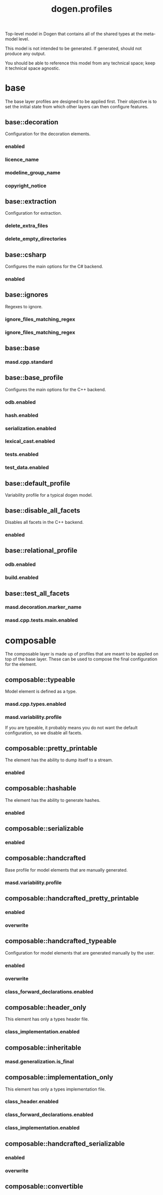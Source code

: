 #+title: dogen.profiles
#+options: <:nil c:nil todo:nil ^:nil d:nil date:nil author:nil
:PROPERTIES:
:masd.codec.dia.comment: true
:masd.codec.model_modules: dogen.profiles
:masd.codec.reference: masd
:masd.codec.input_technical_space: agnostic
:masd.codec.is_proxy_model: true
:masd.cpp.enabled: false
:masd.csharp.enabled: false
:END:

Top-level model in Dogen that contains all of the shared
types at the meta-model level.

This model is not intended to be generated. If generated,
should not produce any output.

You should be able to reference this model from any technical
space; keep it technical space agnostic.

* base
:PROPERTIES:
:masd.codec.dia.comment: true
:END:

The base layer profiles are designed to be applied first.
Their objective is to set the initial state from which
other layers can then configure features.



** base::decoration
:PROPERTIES:
:masd.variability.binding_point: global
:masd.variability.key_prefix: masd.decoration
:masd.codec.stereotypes: masd::variability::profile
:END:

Configuration for the decoration elements.

*** enabled
:PROPERTIES:
:masd.codec.value: true
:END:
*** licence_name
:PROPERTIES:
:masd.codec.value: masd.gpl_v3
:END:
*** modeline_group_name
:PROPERTIES:
:masd.codec.value: masd.emacs
:END:
*** copyright_notice
:PROPERTIES:
:masd.variability.value: Copyright (C) 2012-2015 Marco Craveiro <marco.craveiro@gmail.com>
:END:
** base::extraction
:PROPERTIES:
:masd.variability.key_prefix: masd.physical
:masd.codec.stereotypes: masd::variability::profile
:END:

Configuration for extraction.

*** delete_extra_files
:PROPERTIES:
:masd.codec.value: true
:END:
*** delete_empty_directories
:PROPERTIES:
:masd.codec.value: true
:END:
** base::csharp
:PROPERTIES:
:masd.variability.key_prefix: masd.csharp
:masd.codec.stereotypes: masd::variability::profile
:END:

Configures the main options for the C# backend.

*** enabled
:PROPERTIES:
:masd.codec.value: false
:END:
** base::ignores
:PROPERTIES:
:masd.variability.binding_point: global
:masd.variability.key_prefix: masd.physical
:masd.codec.stereotypes: masd::variability::profile
:END:

Regexes to ignore.

*** ignore_files_matching_regex
:PROPERTIES:
:masd.codec.value: .*/test/.*
:END:
*** ignore_files_matching_regex
:PROPERTIES:
:masd.codec.value: .*/tests/.*
:END:
** base::base
:PROPERTIES:
:masd.codec.parent: base::decoration, base::extraction, base::csharp, base::ignores
:masd.codec.stereotypes: masd::variability::profile
:END:
*** masd.cpp.standard
:PROPERTIES:
:masd.codec.value: c++-17
:END:
** base::base_profile
:PROPERTIES:
:masd.variability.key_prefix: masd.cpp
:masd.codec.parent: base::base
:masd.codec.stereotypes: masd::variability::profile
:END:

Configures the main options for the C++ backend.

*** odb.enabled
:PROPERTIES:
:masd.codec.value: false
:END:
*** hash.enabled
:PROPERTIES:
:masd.codec.value: false
:END:
*** serialization.enabled
:PROPERTIES:
:masd.codec.value: false
:END:
*** lexical_cast.enabled
:PROPERTIES:
:masd.codec.value: false
:END:
*** tests.enabled
:PROPERTIES:
:masd.codec.value: false
:END:
*** test_data.enabled
:PROPERTIES:
:masd.codec.value: false
:END:
** base::default_profile
:PROPERTIES:
:masd.variability.binding_point: global
:masd.codec.parent: base::base_profile
:masd.codec.stereotypes: masd::variability::profile
:END:

Variability profile for a typical dogen model.

** base::disable_all_facets
:PROPERTIES:
:masd.variability.binding_point: global
:masd.codec.parent: base::base
:masd.codec.stereotypes: masd::variability::profile_template
:END:


Disables all facets in the C++ backend.

*** enabled
:PROPERTIES:
:masd.variability.instantiation_domain_name: masd.facet
:masd.codec.value: false
:END:
** base::relational_profile
:PROPERTIES:
:masd.variability.key_prefix: masd.cpp
:masd.codec.parent: base::base_profile
:masd.codec.stereotypes: masd::variability::profile
:END:
*** odb.enabled
:PROPERTIES:
:masd.codec.value: true
:END:
*** build.enabled
:PROPERTIES:
:masd.codec.value: true
:END:
** base::test_all_facets
:PROPERTIES:
:masd.codec.parent: base::base
:masd.codec.stereotypes: masd::variability::profile
:END:
*** masd.decoration.marker_name
:PROPERTIES:
:masd.codec.value: dogen.profiles.test_marker
:END:
*** masd.cpp.tests.main.enabled
:PROPERTIES:
:masd.codec.value: true
:END:
* composable
:PROPERTIES:
:masd.codec.dia.comment: true
:END:

The composable layer is made up of profiles that
are meant to be applied on top of the base layer.
These can be used to compose the final configuration
for the element.

** composable::typeable
:PROPERTIES:
:masd.variability.binding_point: element
:masd.variability.stereotype: dogen::typeable
:masd.codec.stereotypes: masd::variability::profile
:END:

Model element is defined as a type.

*** masd.cpp.types.enabled
:PROPERTIES:
:masd.codec.value: true
:END:
*** masd.variability.profile
:PROPERTIES:
:masd.codec.value: dogen.profiles.base.disable_all_facets
:END:

If you are typeable, it probably means you do not want the default configuration,
so we disable all facets.

** composable::pretty_printable
:PROPERTIES:
:masd.variability.binding_point: element
:masd.variability.stereotype: dogen::pretty_printable
:masd.variability.key_prefix: masd.cpp.io
:masd.codec.stereotypes: masd::variability::profile
:END:

The element has the ability to dump itself to a stream.

*** enabled
:PROPERTIES:
:masd.codec.value: true
:END:
** composable::hashable
:PROPERTIES:
:masd.variability.binding_point: element
:masd.variability.stereotype: dogen::hashable
:masd.variability.key_prefix: masd.cpp.hash
:masd.codec.stereotypes: masd::variability::profile
:END:

The element has the ability to generate hashes.

*** enabled
:PROPERTIES:
:masd.codec.value: true
:END:
** composable::serializable
:PROPERTIES:
:masd.variability.binding_point: element
:masd.variability.stereotype: dogen::serializable
:masd.variability.key_prefix: masd.cpp.serialization
:masd.codec.stereotypes: masd::variability::profile
:END:
*** enabled
:PROPERTIES:
:masd.codec.value: true
:END:
** composable::handcrafted
:PROPERTIES:
:masd.variability.binding_point: element
:masd.codec.stereotypes: masd::variability::profile
:END:

Base profile for model elements that are manually generated.

*** masd.variability.profile
:PROPERTIES:
:masd.codec.value: dogen.profiles.base.disable_all_facets
:END:
** composable::handcrafted_pretty_printable
:PROPERTIES:
:masd.variability.binding_point: element
:masd.variability.stereotype: dogen::handcrafted::pretty_printable
:masd.variability.key_prefix: masd.cpp.io
:masd.codec.parent: composable::handcrafted
:masd.codec.stereotypes: masd::variability::profile
:END:
*** enabled
:PROPERTIES:
:masd.codec.value: true
:END:
*** overwrite
:PROPERTIES:
:masd.codec.value: false
:END:
** composable::handcrafted_typeable
:PROPERTIES:
:masd.variability.binding_point: element
:masd.variability.stereotype: dogen::handcrafted::typeable
:masd.variability.key_prefix: masd.cpp.types
:masd.codec.parent: composable::handcrafted
:masd.codec.stereotypes: masd::variability::profile
:END:

Configuration for model elements that are generated manually by the user.

*** enabled
:PROPERTIES:
:masd.codec.value: true
:END:
*** overwrite
:PROPERTIES:
:masd.codec.value: false
:END:
*** class_forward_declarations.enabled
:PROPERTIES:
:masd.codec.value: false
:END:
** composable::header_only
:PROPERTIES:
:masd.variability.binding_point: global
:masd.variability.stereotype: dogen::handcrafted::typeable::header_only
:masd.variability.key_prefix: masd.cpp.types
:masd.codec.parent: composable::handcrafted_typeable
:masd.codec.stereotypes: masd::variability::profile
:END:

This element has only a types header file.

*** class_implementation.enabled
:PROPERTIES:
:masd.codec.value: false
:END:
** composable::inheritable
:PROPERTIES:
:masd.variability.binding_point: global
:masd.variability.stereotype: dogen::inheritable
:masd.codec.stereotypes: masd::variability::profile
:END:
*** masd.generalization.is_final
:PROPERTIES:
:masd.codec.value: false
:END:
** composable::implementation_only
:PROPERTIES:
:masd.variability.binding_point: element
:masd.variability.stereotype: dogen::handcrafted::typeable::implementation_only
:masd.variability.key_prefix: masd.cpp.types
:masd.codec.parent: composable::handcrafted_typeable
:masd.codec.stereotypes: masd::variability::profile
:END:

This element has only a types implementation file.

*** class_header.enabled
:PROPERTIES:
:masd.codec.value: false
:END:
*** class_forward_declarations.enabled
:PROPERTIES:
:masd.codec.value: false
:END:
*** class_implementation.enabled
:PROPERTIES:
:masd.codec.value: true
:END:
** composable::handcrafted_serializable
:PROPERTIES:
:masd.variability.binding_point: element
:masd.variability.stereotype: dogen::handcrafted::serializable
:masd.variability.key_prefix: masd.cpp.serialization
:masd.codec.parent: composable::handcrafted
:masd.codec.stereotypes: masd::variability::profile
:END:
*** enabled
:PROPERTIES:
:masd.codec.value: true
:END:
*** overwrite
:PROPERTIES:
:masd.codec.value: false
:END:
** composable::convertible
:PROPERTIES:
:masd.variability.binding_point: element
:masd.variability.stereotype: dogen::convertible
:masd.variability.key_prefix: masd.cpp.lexical_cast
:masd.codec.stereotypes: masd::variability::profile
:END:
*** enabled
:PROPERTIES:
:masd.codec.value: true
:END:
** composable::untestable
:PROPERTIES:
:masd.variability.binding_point: element
:masd.variability.stereotype: dogen::untestable
:masd.variability.key_prefix: masd.cpp.tests
:masd.codec.stereotypes: masd::variability::profile
:END:

Model element will not be tested via generated tests.

*** enabled
:PROPERTIES:
:masd.codec.value: false
:END:
** composable::untypable
:PROPERTIES:
:masd.variability.binding_point: element
:masd.variability.stereotype: dogen::untypable
:masd.variability.key_prefix: masd.cpp.types
:masd.codec.stereotypes: masd::variability::profile
:END:

The element does not have a types facet.

*** enabled
:PROPERTIES:
:masd.codec.value: false
:END:
** composable::handcrafted_cmake
:PROPERTIES:
:masd.variability.binding_point: element
:masd.variability.stereotype: dogen::handcrafted::cmake
:masd.variability.key_prefix: masd.cpp
:masd.codec.stereotypes: masd::variability::profile
:END:
*** build.enabled
:PROPERTIES:
:masd.codec.value: true
:END:
*** build.overwrite
:PROPERTIES:
:masd.codec.value: false
:END:
** composable::forward_declarable
:PROPERTIES:
:masd.variability.binding_point: element
:masd.variability.stereotype: dogen::forward_declarable
:masd.variability.key_prefix: masd.cpp.types
:masd.codec.stereotypes: masd::variability::profile
:END:

Element has forward declarations.

*** class_forward_declarations.enabled
:PROPERTIES:
:masd.codec.value: true
:END:
* test_marker
:PROPERTIES:
:masd.codec.stereotypes: masd::decoration::generation_marker
:END:
** add_date_time
:PROPERTIES:
:masd.codec.value: true
:END:
** add_warning
:PROPERTIES:
:masd.codec.value: true
:END:
** add_dogen_version
:PROPERTIES:
:masd.codec.value: true
:END:
** message
These files are code-generated via overrides to test dogen. Do not commit them.

